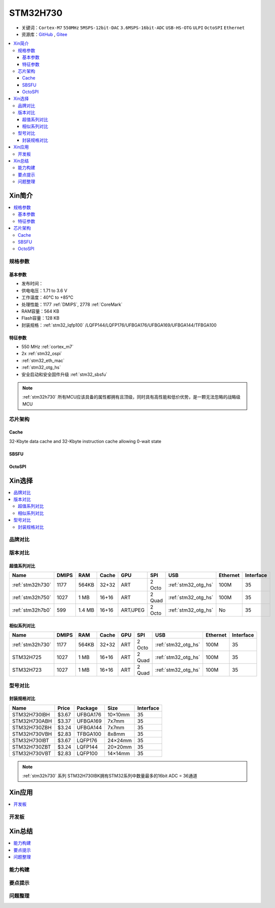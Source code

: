 .. _NO_007:
.. _stm32h730:

STM32H730
================

* 关键词：``Cortex-M7`` ``550MHz`` ``5MSPS-12bit-DAC`` ``3.6MSPS-16bit-ADC`` ``USB-HS-OTG`` ``ULPI`` ``OctoSPI``  ``Ethernet``
* 资源库：`GitHub <https://github.com/SoCXin/STM32H730>`_ , `Gitee <https://gitee.com/socxin/STM32H730>`_

.. contents::
    :local:

Xin简介
-----------

.. image:: ./images/STM32H730.png
    :target: https://www.st.com/zh/microcontrollers-microprocessors/stm32h730-value-line.html

.. contents::
    :local:

规格参数
~~~~~~~~~~~

基本参数
^^^^^^^^^^^

* 发布时间：
* 供电电压：1.71 to 3.6 V
* 工作温度：40°C to +85°C
* 处理性能：1177 :ref:`DMIPS`, 2778 :ref:`CoreMark`
* RAM容量：564 KB
* Flash容量：128 KB
* 封装规格：:ref:`stm32_lqfp100` /LQFP144/LQFP176/UFBGA176/UFBGA169/UFBGA144/TFBGA100

.. image:: ./images/STM32H730p.png
    :target: https://www.st.com/zh/microcontrollers-microprocessors/stm32h730-value-line.html

特征参数
^^^^^^^^^^^

* 550 MHz :ref:`cortex_m7`
* 2x :ref:`stm32_ospi`
* :ref:`stm32_eth_mac`
* :ref:`stm32_otg_hs`
* 安全启动和安全固件升级 :ref:`stm32_sbsfu`


.. note::
    :ref:`stm32h730` 所有MCU应该具备的属性都拥有且顶级，同时具有高性能和低价优势，是一颗无法忽略的战略级MCU

芯片架构
~~~~~~~~~~~

.. image:: ./images/STM32H730s.png
    :target: https://www.st.com/zh/microcontrollers-microprocessors/stm32h730-value-line.html

.. _stm32_cache:

Cache
^^^^^^^^^^^

32-Kbyte data cache and 32-Kbyte instruction cache allowing 0-wait state

.. _stm32_sbsfu:

SBSFU
^^^^^^^^^^^

.. _stm32_ospi:

OctoSPI
^^^^^^^^^^^


Xin选择
-----------

.. contents::
    :local:


品牌对比
~~~~~~~~~

版本对比
~~~~~~~~~

.. image:: ./images/STM32H73.jpg
    :target: https://www.st.com/zh/microcontrollers-microprocessors/stm32h7-series.html

超值系列对比
^^^^^^^^^^^^^^^^^

.. list-table::
    :header-rows:  1

    * - Name
      - DMIPS
      - RAM
      - Cache
      - GPU
      - SPI
      - USB
      - Ethernet
      - Interface
    * - :ref:`stm32h730`
      - 1177
      - 564KB
      - 32+32
      - ART
      - 2 Octo
      - :ref:`stm32_otg_hs`
      - 100M
      - 35
    * - :ref:`stm32h750`
      - 1027
      - 1 MB
      - 16+16
      - ART
      - 2 Quad
      - :ref:`stm32_otg_hs`
      - 100M
      - 35
    * - :ref:`stm32h7b0`
      - 599
      - 1.4 MB
      - 16+16
      - ART/JPEG
      - 2 Octo
      - :ref:`stm32_otg_hs`
      - No
      - 35

相似系列对比
^^^^^^^^^^^^^^^^^

.. list-table::
    :header-rows:  1

    * - Name
      - DMIPS
      - RAM
      - Cache
      - GPU
      - SPI
      - USB
      - Ethernet
      - Interface
    * - :ref:`stm32h730`
      - 1177
      - 564KB
      - 32+32
      - ART
      - 2 Octo
      - :ref:`stm32_otg_hs`
      - 100M
      - 35
    * - STM32H725
      - 1027
      - 1 MB
      - 16+16
      - ART
      - 2 Quad
      - :ref:`stm32_otg_hs`
      - 100M
      - 35
    * - STM32H723
      - 1027
      - 1 MB
      - 16+16
      - ART
      - 2 Quad
      - :ref:`stm32_otg_hs`
      - 100M
      - 35


型号对比
~~~~~~~~~

.. image:: ./images/STM32H730diff.png
    :target: https://www.st.com/zh/microcontrollers-microprocessors/stm32h730-value-line.html



封装规格对比
^^^^^^^^^^^^^^^^^

.. list-table::
    :header-rows:  1

    * - Name
      - Price
      - Package
      - Size
      - Interface
    * - STM32H730IBH
      - $3.67
      - UFBGA176
      - 10×10mm
      - 35
    * - STM32H730ABH
      - $3.37
      - UFBGA169
      - 7x7mm
      - 35
    * - STM32H730ZBH
      - $3.24
      - UFBGA144
      - 7x7mm
      - 35
    * - STM32H730VBH
      - $2.83
      - TFBGA100
      - 8x8mm
      - 35
    * - STM32H730IBT
      - $3.67
      - LQFP176
      - 24×24mm
      - 35
    * - STM32H730ZBT
      - $3.24
      - LQFP144
      - 20×20mm
      - 35
    * - STM32H730VBT
      - $2.83
      - LQFP100
      - 14×14mm
      - 35

.. note::
    :ref:`stm32h730` 系列 STM32H730IBK拥有STM32系列中数量最多的16bit ADC = 36通道


Xin应用
-----------

.. contents::
    :local:

开发板
~~~~~~~~~~




Xin总结
--------------

.. contents::
    :local:

能力构建
~~~~~~~~~~~~~

要点提示
~~~~~~~~~~~~~

问题整理
~~~~~~~~~~~~~

